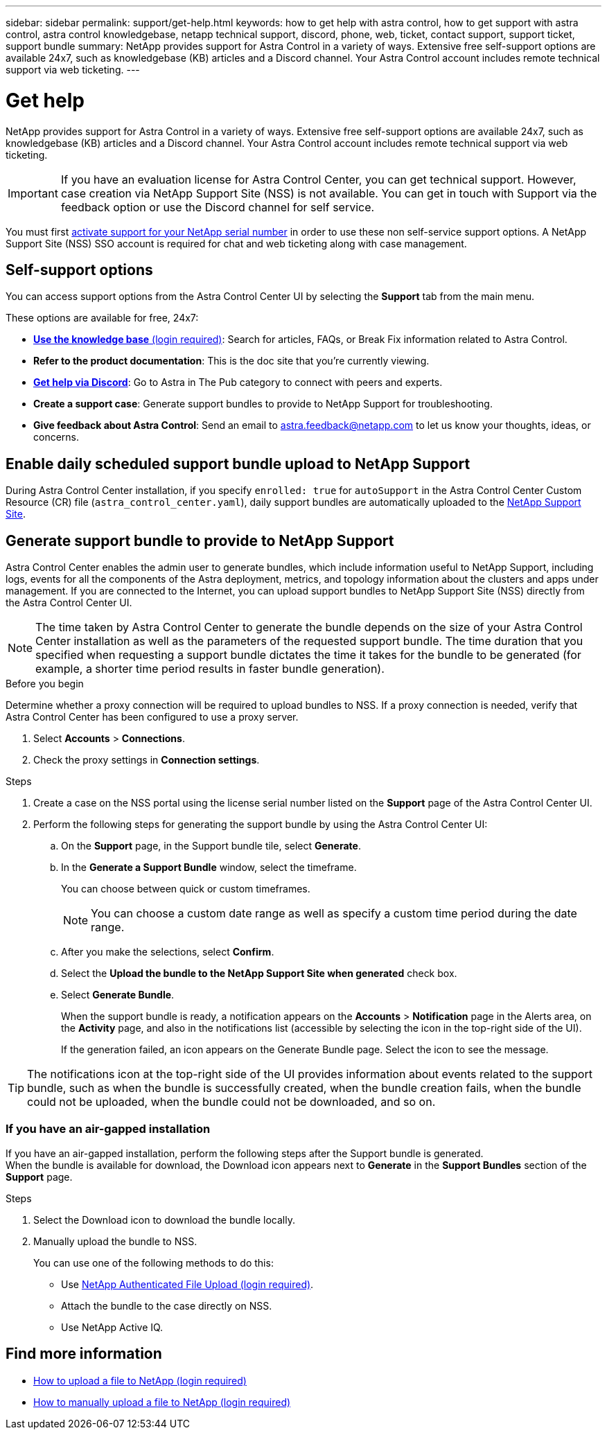 ---
sidebar: sidebar
permalink: support/get-help.html
keywords: how to get help with astra control, how to get support with astra control, astra control knowledgebase, netapp technical support, discord, phone, web, ticket, contact support, support ticket, support bundle
summary: NetApp provides support for Astra Control in a variety of ways. Extensive free self-support options are available 24x7, such as knowledgebase (KB) articles and a Discord channel. Your Astra Control account includes remote technical support via web ticketing.
---

= Get help
:hardbreaks:
:icons: font
:imagesdir: ../media/support/

[.lead]
NetApp provides support for Astra Control in a variety of ways. Extensive free self-support options are available 24x7, such as knowledgebase (KB) articles and a Discord channel. Your Astra Control account includes remote technical support via web ticketing.

IMPORTANT: If you have an evaluation license for Astra Control Center, you can get technical support. However, case creation via NetApp Support Site (NSS) is not available. You can get in touch with Support via the feedback option or use the Discord channel for self service.

You must first link:../get-started/add-license.html[activate support for your NetApp serial number] in order to use these non self-service support options. A NetApp Support Site (NSS) SSO account is required for chat and web ticketing along with case management.

== Self-support options

You can access support options from the Astra Control Center UI by selecting the *Support* tab from the main menu.

These options are available for free, 24x7:

* https://kb.netapp.com/Cloud/Astra/Control[*Use the knowledge base* (login required)^]: Search for articles, FAQs, or Break Fix information related to Astra Control.

* *Refer to the product documentation*: This is the doc site that you're currently viewing.

* https://discord.gg/NetApp[*Get help via Discord*^]: Go to Astra in The Pub category to connect with peers and experts.

* *Create a support case*: Generate support bundles to provide to NetApp Support for troubleshooting.

* *Give feedback about Astra Control*: Send an email to astra.feedback@netapp.com to let us know your thoughts, ideas, or concerns.

== Enable daily scheduled support bundle upload to NetApp Support

During Astra Control Center installation, if you specify `enrolled: true` for `autoSupport` in the Astra Control Center Custom Resource (CR) file (`astra_control_center.yaml`), daily support bundles are automatically uploaded to the https://mysupport.netapp.com/site/[NetApp Support Site^].

== Generate support bundle to provide to NetApp Support

Astra Control Center enables the admin user to generate bundles, which include information useful to NetApp Support, including logs, events for all the components of the Astra deployment, metrics, and topology information about the clusters and apps under management. If you are connected to the Internet, you can upload support bundles to NetApp Support Site (NSS) directly from the Astra Control Center UI.

NOTE: The time taken by Astra Control Center to generate the bundle depends on the size of your Astra Control Center installation as well as the parameters of the requested support bundle. The time duration that you specified when requesting a support bundle dictates the time it takes for the bundle to be generated (for example, a shorter time period results in faster bundle generation).

.Before you begin
Determine whether a proxy connection will be required to upload bundles to NSS. If a proxy connection is needed, verify that Astra Control Center has been configured to use a proxy server.

. Select *Accounts* > *Connections*.
. Check the proxy settings in *Connection settings*.

.Steps
. Create a case on the NSS portal using the license serial number listed on the *Support* page of the Astra Control Center UI.
. Perform the following steps for generating the support bundle by using the Astra Control Center UI:
.. On the *Support* page, in the Support bundle tile, select *Generate*.
.. In the *Generate a Support Bundle* window, select the timeframe.
+
You can choose between quick or custom timeframes.
+
NOTE: You can choose a custom date range as well as specify a custom time period during the date range.
.. After you make the selections, select *Confirm*.
.. Select the *Upload the bundle to the NetApp Support Site when generated* check box.
.. Select *Generate Bundle*.
+
When the support bundle is ready, a notification appears on the *Accounts* > *Notification* page in the Alerts area, on the *Activity* page, and also in the notifications list (accessible by selecting the icon in the top-right side of the UI).
+
If the generation failed, an icon appears on the Generate Bundle page. Select the icon to see the message.

TIP: The notifications icon at the top-right side of the UI provides information about events related to the support bundle, such as when the bundle is successfully created, when the bundle creation fails, when the bundle could not be uploaded, when the bundle could not be downloaded, and so on.

=== If you have an air-gapped installation

If you have an air-gapped installation, perform the following steps after the Support bundle is generated.
When the bundle is available for download, the Download icon appears next to *Generate* in the *Support Bundles* section of the *Support* page.

.Steps
. Select the Download icon to download the bundle locally.
. Manually upload the bundle to NSS.
+
You can use one of the following methods to do this:

* Use https://upload.netapp.com/sg[NetApp Authenticated File Upload (login required)^].
* Attach the bundle to the case directly on NSS.
* Use NetApp Active IQ.

[discrete]
== Find more information
* https://kb.netapp.com/Advice_and_Troubleshooting/Miscellaneous/How_to_upload_a_file_to_NetApp[How to upload a file to NetApp (login required)^]
* https://kb.netapp.com/Advice_and_Troubleshooting/Data_Storage_Software/ONTAP_OS/How_to_manually_upload_AutoSupport_messages_to_NetApp_in_ONTAP_9[How to manually upload a file to NetApp (login required)^]
